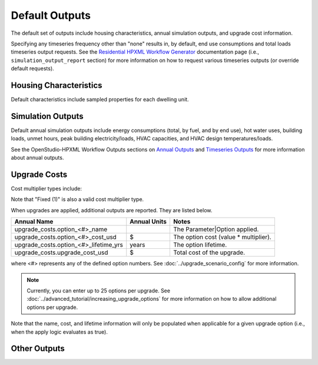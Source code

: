 .. _default_outputs:

Default Outputs
===============

The default set of outputs include housing characteristics, annual simulation outputs, and upgrade cost information.

Specifying any timeseries frequency other than "none" results in, by default, end use consumptions and total loads timeseries output requests.
See the `Residential HPXML Workflow Generator <https://buildstockbatch.readthedocs.io/en/latest/workflow_generators/residential_hpxml.html>`_ documentation page (i.e., ``simulation_output_report`` section) for more information on how to request various timeseries outputs (or override default requests).

Housing Characteristics
***********************

Default characteristics include sampled properties for each dwelling unit.

.. csv-table::
   :file: csv_tables/characteristics.csv
   :header-rows: 1

Simulation Outputs
******************

Default annual simulation outputs include energy consumptions (total, by fuel, and by end use), hot water uses, building loads, unmet hours, peak building electricity/loads, HVAC capacities, and HVAC design temperatures/loads.

See the OpenStudio-HPXML Workflow Outputs sections on `Annual Outputs <https://openstudio-hpxml.readthedocs.io/en/latest/workflow_outputs.html#annual-outputs>`_ and `Timeseries Outputs <https://openstudio-hpxml.readthedocs.io/en/latest/workflow_outputs.html#timeseries-outputs>`_ for more information about annual outputs.

.. csv-table::
   :file: csv_tables/simulation_outputs.csv
   :header-rows: 1

.. _upgrade-costs:

Upgrade Costs
*************

Cost multiplier types include:

.. csv-table::
   :file: csv_tables/cost_multipliers.csv
   :header-rows: 1

Note that "Fixed (1)" is also a valid cost multiplier type.

When upgrades are applied, additional outputs are reported. They are listed below.

=====================================  ========================  =====================================
Annual Name                            Annual Units              Notes
=====================================  ========================  =====================================
upgrade_costs.option_<#>_name                                    The Parameter|Option applied.
upgrade_costs.option_<#>_cost_usd      $                         The option cost (value * multiplier).
upgrade_costs.option_<#>_lifetime_yrs  years                     The option lifetime.
upgrade_costs.upgrade_cost_usd         $                         Total cost of the upgrade.
=====================================  ========================  =====================================

where <#> represents any of the defined option numbers.
See :doc:`../upgrade_scenario_config` for more information.

.. note::
  Currently, you can enter up to 25 options per upgrade.
  See :doc:`../advanced_tutorial/increasing_upgrade_options` for more information on how to allow additional options per upgrade.

Note that the name, cost, and lifetime information will only be populated when applicable for a given upgrade option (i.e., when the apply logic evaluates as true).

Other Outputs
*************

.. csv-table::
   :file: csv_tables/other_outputs.csv
   :header-rows: 1
